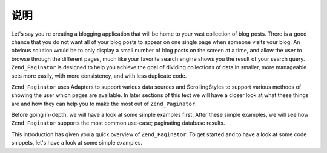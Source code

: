.. _learning.paginator.intro:

说明
============

Let's say you're creating a blogging application that will be home to your vast collection of blog posts. There is
a good chance that you do not want all of your blog posts to appear on one single page when someone visits your
blog. An obvious solution would be to only display a small number of blog posts on the screen at a time, and allow
the user to browse through the different pages, much like your favorite search engine shows you the result of your
search query. ``Zend_Paginator`` is designed to help you achieve the goal of dividing collections of data in
smaller, more manageable sets more easily, with more consistency, and with less duplicate code.

``Zend_Paginator`` uses Adapters to support various data sources and ScrollingStyles to support various methods of
showing the user which pages are available. In later sections of this text we will have a closer look at what these
things are and how they can help you to make the most out of ``Zend_Paginator``.

Before going in-depth, we will have a look at some simple examples first. After these simple examples, we will see
how ``Zend_Paginator`` supports the most common use-case; paginating database results.

This introduction has given you a quick overview of ``Zend_Paginator``. To get started and to have a look at some
code snippets, let's have a look at some simple examples.


